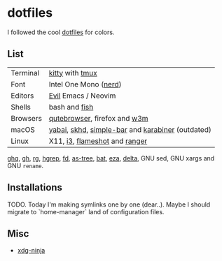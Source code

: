 #+LINK: nix https://github.com/NixOS/nix
#+LINK: hm https://github.com/nix-community/home-manager
#+LINK: brew https://brew.sh/

#+LINK: kitty https://sw.kovidgoyal.net/kitty/
#+LINK: tmux https://github.com/tmux/tmux
#+LINK: nerd https://github.com/ryanoasis/nerd-fonts
#+LINK: evil https://github.com/emacs-evil/evil
#+LINK: fish https://fishshell.com/

#+LINK: qb https://qutebrowser.org/
#+LINK: w3m http://w3m.sourceforge.net/

#+LINK: skhd https://github.com/koekeishiya/skhd
#+LINK: yabai https://github.com/koekeishiya/yabai
#+LINK: karabiner https://karabiner-elements.pqrs.org/
#+LINK: simple-bar https://github.com/Jean-Tinland/simple-bar
#+LINK: uber https://github.com/felixhageloh/uebersicht
#+LINK: spacebar https://github.com/somdoron/spacebar

#+LINK: i3 https://github.com/i3/i3
#+LINK: flameshot https://github.com/flameshot-org/flameshot

#+LINK: ghq https://github.com/x-motemen/ghq
#+LINK: gh https://github.com/cli/cli
#+LINK: rg https://github.com/BurntSushi/ripgrep
#+LINK: hgrep https://github.com/rhysd/hgrep
#+LINK: fd https://github.com/sharkdp/fd
#+LINK: as-tree https://github.com/jez/as-tree
#+LINK: bat https://github.com/sharkdp/bat
#+LINK: eza https://github.com/eza-community/eza
#+LINK: delta https://github.com/delta-io/delta

#+LINK: xdg-ninja https://github.com/b3nj5m1n/xdg-ninja

* dotfiles

I followed the cool [[https://github.com/koekeishiya/dotfiles][dotfiles]] for colors.

[[./readme/nixos.png]]

** List

| Terminal | [[kitty][kitty]] with [[tmux][tmux]]                                  |
| Font     | Intel One Mono ([[nerd][nerd]])                            |
| Editors  | [[evil][Evil]] Emacs / Neovim                              |
| Shells   | bash and [[fish][fish]]                                    |
| Browsers | [[qb][qutebrowser]], firefox and [[w3m][w3m]]                     |
| macOS    | [[yabai][yabai]], [[skhd][skhd]], [[simple-bar][simple-bar]] and [[karabiner][karabiner]] (outdated) |
| Linux    | X11, [[i3][i3]], [[flameshot][flameshot]] and [[https://github.com/ranger/ranger][ranger]]                    |

[[ghq][ghq]], [[gh][gh]], [[rg][rg]], [[hgrep][hgrep]], [[fd][fd]], [[as-tree][as-tree]], [[bat][bat]], [[eza][eza]], [[delta][delta]], GNU sed, GNU xargs and GNU =rename=.

** Installations

TODO. Today I'm making symlinks one by one (dear..). Maybe I should migrate to `home-manager` land of configuration files.

** Misc

- [[xdg-ninja][xdg-ninja]]

